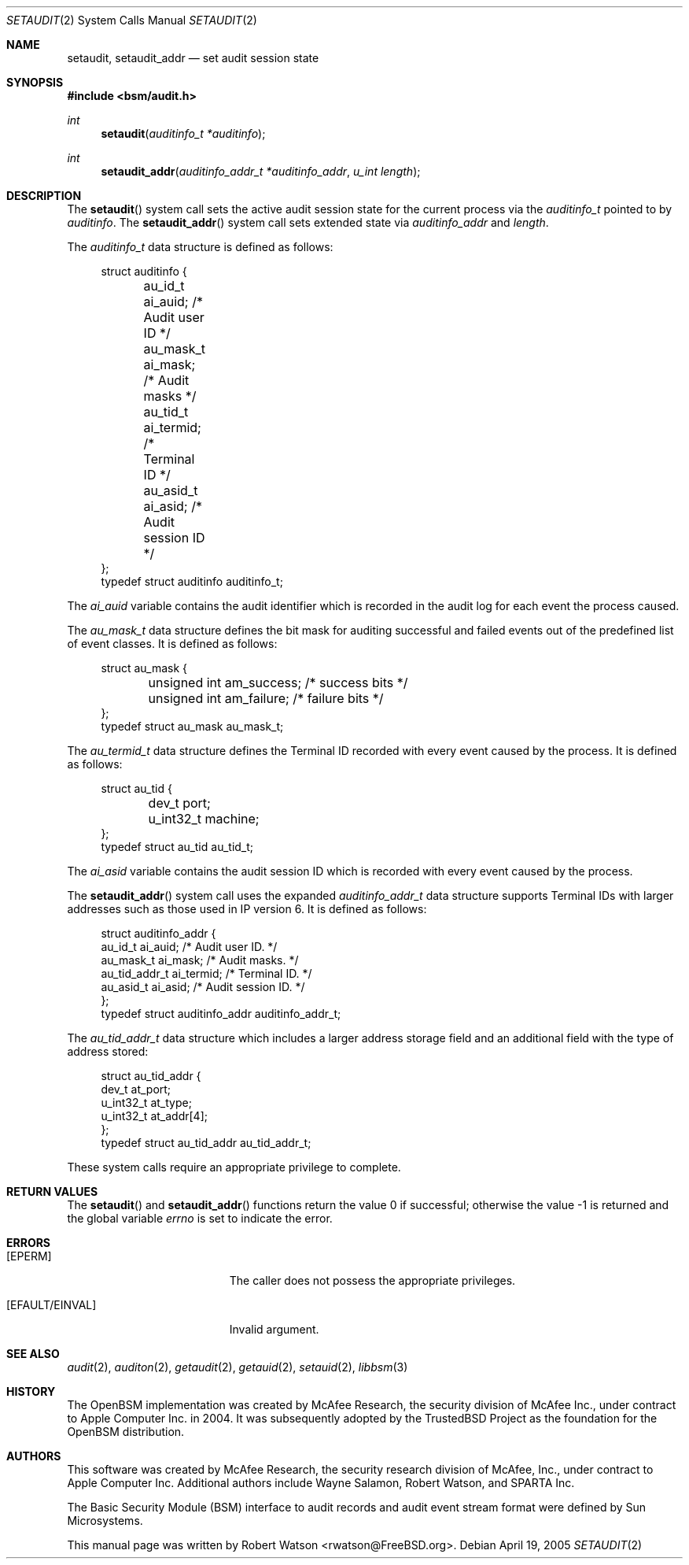 .\"-
.\" Copyright (c) 2005 Robert N. M. Watson
.\" All rights reserved.
.\"
.\" Redistribution and use in source and binary forms, with or without
.\" modification, are permitted provided that the following conditions
.\" are met:
.\" 1. Redistributions of source code must retain the above copyright
.\"    notice, this list of conditions and the following disclaimer.
.\" 2. Redistributions in binary form must reproduce the above copyright
.\"    notice, this list of conditions and the following disclaimer in the
.\"    documentation and/or other materials provided with the distribution.
.\"
.\" THIS SOFTWARE IS PROVIDED BY THE AUTHOR AND CONTRIBUTORS ``AS IS'' AND
.\" ANY EXPRESS OR IMPLIED WARRANTIES, INCLUDING, BUT NOT LIMITED TO, THE
.\" IMPLIED WARRANTIES OF MERCHANTABILITY AND FITNESS FOR A PARTICULAR PURPOSE
.\" ARE DISCLAIMED.  IN NO EVENT SHALL THE AUTHOR OR CONTRIBUTORS BE LIABLE
.\" FOR ANY DIRECT, INDIRECT, INCIDENTAL, SPECIAL, EXEMPLARY, OR CONSEQUENTIAL
.\" DAMAGES (INCLUDING, BUT NOT LIMITED TO, PROCUREMENT OF SUBSTITUTE GOODS
.\" OR SERVICES; LOSS OF USE, DATA, OR PROFITS; OR BUSINESS INTERRUPTION)
.\" HOWEVER CAUSED AND ON ANY THEORY OF LIABILITY, WHETHER IN CONTRACT, STRICT
.\" LIABILITY, OR TORT (INCLUDING NEGLIGENCE OR OTHERWISE) ARISING IN ANY WAY
.\" OUT OF THE USE OF THIS SOFTWARE, EVEN IF ADVISED OF THE POSSIBILITY OF
.\" SUCH DAMAGE.
.\"
.\" $P4: //depot/projects/trustedbsd/openbsm/man/setaudit.2#8 $
.\"
.Dd April 19, 2005
.Dt SETAUDIT 2
.Os
.Sh NAME
.Nm setaudit ,
.Nm setaudit_addr
.Nd "set audit session state"
.Sh SYNOPSIS
.In bsm/audit.h
.Ft int
.Fn setaudit "auditinfo_t *auditinfo"
.Ft int
.Fn setaudit_addr "auditinfo_addr_t *auditinfo_addr" "u_int length"
.Sh DESCRIPTION
The
.Fn setaudit
system call
sets the active audit session state for the current process via the
.Vt auditinfo_t
pointed to by
.Fa auditinfo .
The
.Fn setaudit_addr
system call
sets extended state via
.Fa auditinfo_addr
and
.Fa length .
.Pp
The
.Fa auditinfo_t
data structure is defined as follows:
.nf
.in +4n

struct auditinfo {
	au_id_t        ai_auid;         /* Audit user ID */
	au_mask_t      ai_mask;         /* Audit masks */
	au_tid_t       ai_termid;       /* Terminal ID */
	au_asid_t      ai_asid;         /* Audit session ID */
};
typedef struct auditinfo        auditinfo_t;
.in
.fi
.Pp
The
.Fa ai_auid
variable contains the audit identifier which is recorded in the audit log for 
each event the process caused.
.PP

The
.Fa au_mask_t
data structure defines the bit mask for auditing successful and failed events 
out of the predefined list of event classes. It is defined as follows:
.nf
.in +4n

struct au_mask {
	unsigned int    am_success;     /* success bits */
	unsigned int    am_failure;     /* failure bits */
};
typedef struct au_mask  au_mask_t;
.in
.fi
.PP

The
.Fa au_termid_t
data structure defines the Terminal ID recorded with every event caused by the 
process. It is defined as follows:
.nf
.in +4n

struct au_tid {
	dev_t port;
	u_int32_t machine;
};
typedef struct au_tid   au_tid_t;

.in
.fi
.PP
The
.Fa ai_asid
variable contains the audit session ID which is recorded with every event 
caused by the process.
.Pp
The
.Fn setaudit_addr
system call
uses the expanded
.Fa auditinfo_addr_t 
data structure supports Terminal IDs with larger addresses such as those used
in IP version 6.  It is defined as follows:
.nf
.in +4n

struct auditinfo_addr {
        au_id_t         ai_auid;        /* Audit user ID. */
        au_mask_t       ai_mask;        /* Audit masks. */
        au_tid_addr_t   ai_termid;      /* Terminal ID. */
        au_asid_t       ai_asid;        /* Audit session ID. */
};
typedef struct auditinfo_addr   auditinfo_addr_t;

.in
.fi
.Pp
The 
.Fa au_tid_addr_t
data structure which includes a larger address storage field and an additional 
field with the type of address stored:
.nf
.in +4n

struct au_tid_addr {
        dev_t           at_port;
        u_int32_t       at_type;
        u_int32_t       at_addr[4];
};
typedef struct au_tid_addr      au_tid_addr_t;
.in
.fi
.Pp
These system calls require an appropriate privilege to complete.
.Sh RETURN VALUES
.Rv -std setaudit setaudit_addr
.Sh ERRORS
.Bl -tag -width Er
.It Bq Er EPERM
The caller does not possess the appropriate privileges.
.TP
.It Bq Er EFAULT/EINVAL
Invalid argument.
.El
.Sh SEE ALSO
.Xr audit 2 ,
.Xr auditon 2 ,
.Xr getaudit 2 ,
.Xr getauid 2 ,
.Xr setauid 2 ,
.Xr libbsm 3
.Sh HISTORY
The OpenBSM implementation was created by McAfee Research, the security
division of McAfee Inc., under contract to Apple Computer Inc.\& in 2004.
It was subsequently adopted by the TrustedBSD Project as the foundation for
the OpenBSM distribution.
.Sh AUTHORS
.An -nosplit
This software was created by McAfee Research, the security research division
of McAfee, Inc., under contract to Apple Computer Inc.
Additional authors include
.An Wayne Salamon ,
.An Robert Watson ,
and SPARTA Inc.
.Pp
The Basic Security Module (BSM) interface to audit records and audit event
stream format were defined by Sun Microsystems.
.Pp
This manual page was written by
.An Robert Watson Aq rwatson@FreeBSD.org .
